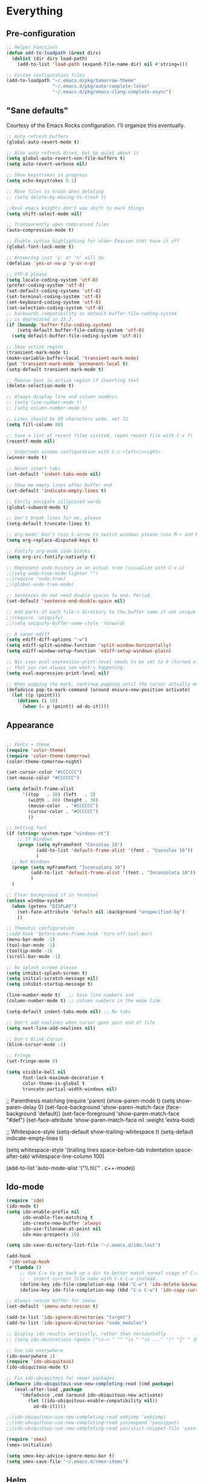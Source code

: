 * Everything
** Pre-configuration
#+begin_src emacs-lisp
;; Helper Functions
(defun add-to-loadpath (&rest dirs)
  (dolist (dir dirs load-path)
    (add-to-list 'load-path (expand-file-name dir) nil #'string=)))

;; Custom configuration files
(add-to-loadpath "~/.emacs.d/pkg/tomorrow-theme"
                 "~/.emacs.d/pkg/auto-complete-latex"
                 "~/.emacs.d/pkg/emacs-clang-complete-async")
#+end_src

** "Sane defaults"
  Courtesy of the Emacs Rocks configuration. I'll organize this eventually.

#+begin_src emacs-lisp
;; Auto refresh buffers
(global-auto-revert-mode t)

;; Also auto refresh dired, but be quiet about it
(setq global-auto-revert-non-file-buffers t)
(setq auto-revert-verbose nil)

;; Show keystrokes in progress
(setq echo-keystrokes 0.1)

;; Move files to trash when deleting
;; (setq delete-by-moving-to-trash t)

;;Real emacs knights don't use shift to mark things
(setq shift-select-mode nil)

;; Transparently open compressed files
(auto-compression-mode t)

;; Enable syntax highlighting for older Emacsen that have it off
(global-font-lock-mode t)

;; Answering just 'y' or 'n' will do
(defalias 'yes-or-no-p 'y-or-n-p)

;; UTF-8 please
(setq locale-coding-system 'utf-8)
(prefer-coding-system 'utf-8)
(set-default-coding-systems 'utf-8)
(set-terminal-coding-system 'utf-8)
(set-keyboard-coding-system 'utf-8)
(set-selection-coding-system 'utf-8)
;; backwards compatibility as default-buffer-file-coding-system
;; is deprecated in 23.2.
(if (boundp 'buffer-file-coding-system)
    (setq-default buffer-file-coding-system 'utf-8)
  (setq default-buffer-file-coding-system 'utf-8))

;; Show active region
(transient-mark-mode t)
(make-variable-buffer-local 'transient-mark-mode)
(put 'transient-mark-mode 'permanent-local t)
(setq-default transient-mark-mode t)

;; Remove text in active region if inserting text
(delete-selection-mode t)

;; Always display line and column numbers
;; (setq line-number-mode t)
;; (setq column-number-mode t)

;; Lines should be 80 characters wide, not 72
(setq fill-column 80)

;; Save a list of recent files visited. (open recent file with C-x f)
(recentf-mode nil)

;; Undo/redo window configuration with C-c <left>/<right>
(winner-mode t)

;; Never insert tabs
(set-default 'indent-tabs-mode nil)

;; Show me empty lines after buffer end
(set-default 'indicate-empty-lines t)

;; Easily navigate sillycased words
(global-subword-mode t)

;; Don't break lines for me, please
(setq-default truncate-lines t)

;; org-mode: Don't ruin S-arrow to switch windows please (use M-+ and M-- instead to toggle)
(setq org-replace-disputed-keys t)

;; Fontify org-mode code blocks
(setq org-src-fontify-natively t)

;; Represent undo-history as an actual tree (visualize with C-x u)
;;(setq undo-tree-mode-lighter "")
;;(require 'undo-tree)
;;(global-undo-tree-mode)

;; Sentences do not need double spaces to end. Period.
(set-default 'sentence-end-double-space nil)

;; Add parts of each file's directory to the buffer name if not unique
;;(require 'uniquify)
;;(setq uniquify-buffer-name-style 'forward)

;; A saner ediff
(setq ediff-diff-options "-w")
(setq ediff-split-window-function 'split-window-horizontally)
(setq ediff-window-setup-function 'ediff-setup-windows-plain)

;; Nic says eval-expression-print-level needs to be set to 0 (turned off) so
;; that you can always see what's happening.
(setq eval-expression-print-level nil)

;; When popping the mark, continue popping until the cursor actually moves
(defadvice pop-to-mark-command (around ensure-new-position activate)
  (let ((p (point)))
    (dotimes (i 10)
      (when (= p (point)) ad-do-it))))
#+end_src

** Appearance

#+begin_src emacs-lisp

;; Fonts + theme
(require 'color-theme)
(require 'color-theme-tomorrow)
(color-theme-tomorrow-night)

(set-cursor-color "#CCCCCC")
(set-mouse-color "#CCCCCC")

(setq default-frame-alist
      '((top   . 10) (left   . 2)
        (width . 80) (height . 30)
        (mouse-color  . "#CCCCCC")
        (cursor-color . "#CCCCCC")
        ))

;; Setting font
(if (string= system-type "windows-nt")
    ;; If Windows
    (progn (setq myFrameFont "Consolas 10")
           (add-to-list 'default-frame-alist '(font . "Consolas 10"))
           )
  ;; Not Windows
  (progn (setq myFrameFont "Inconsolata 10")
         (add-to-list 'default-frame-alist '(font . "Inconsolata 10"))
         )
  )

;; Clear background if in terminal
(unless window-system
  (when (getenv "DISPLAY")
    (set-face-attribute 'default nil :background "unspecified-bg")
    ))

;; Thematic configuration
;(add-hook 'before-make-frame-hook 'turn-off-tool-bar)
(menu-bar-mode -1)
(tool-bar-mode -1)
(tooltip-mode -1)
(scroll-bar-mode -1)

;; No splash screen please
(setq inhibit-splash-screen t)
(setq initial-scratch-message nil)
(setq inhibit-startup-message t)

(line-number-mode t)   ;; have line numbers and
(column-number-mode t) ;; column numbers in the mode line

(setq-default indent-tabs-mode nil) ;; No tabs

;; Don't add newlines when cursor goes past end of file
(setq next-line-add-newlines nil)

;; Don't Blink Cursor
(blink-cursor-mode -1)

;; Fringe
(set-fringe-mode 0)

(setq visible-bell nil
      font-lock-maximum-decoration t
      color-theme-is-global t
      truncate-partial-width-windows nil)
#+end_src

;; Parenthesis matching
(require 'paren)
(show-paren-mode t)
(setq show-paren-delay 0)
(set-face-background 'show-paren-match-face (face-background 'default))
(set-face-foreground 'show-paren-match-face "#def")
(set-face-attribute 'show-paren-match-face nil :weight 'extra-bold)

;; Whitespace-style
(setq-default show-trailing-whitespace t)
(setq-default indicate-empty-lines t)

(setq whitespace-style '(trailing lines space-before-tab
                                  indentation space-after-tab)
      whitespace-line-column 100)

(add-to-list 'auto-mode-alist '("\\.h\\'" . c++-mode))
#+end_src

** Ido-mode
  #+begin_src emacs-lisp
(require 'ido)
(ido-mode t)
(setq ido-enable-prefix nil
      ido-enable-flex-matching t
      ido-create-new-buffer 'always
      ido-use-filename-at-point nil
      ido-max-prospects 10)

(setq ido-save-directory-list-file "~/.emacs.d/ido.last")

(add-hook
 'ido-setup-hook
 #'(lambda ()
     ;; Use C-w to go back up a dir to better match normal usage of C-w
     ;; - insert current file name with C-x C-w instead.
     (define-key ido-file-completion-map (kbd "C-w") 'ido-delete-backward-updir)
     (define-key ido-file-completion-map (kbd "C-x C-w") 'ido-copy-current-file-name)))

;; Always rescan buffer for imenu
(set-default 'imenu-auto-rescan t)

(add-to-list 'ido-ignore-directories "target")
(add-to-list 'ido-ignore-directories "node_modules")

;; Display ido results vertically, rather than horizontally
;; (setq ido-decorations (quote ("\n-> " "" "\n " "\n ..." "[" "]" " [No match]" " [Matched]" " [Not readable]" " [Too big]" " [Confirm]")))

;; Use ido everywhere
(ido-everywhere 1)
(require 'ido-ubiquitous)
(ido-ubiquitous-mode t)

;; Fix ido-ubiquitous for newer packages
(defmacro ido-ubiquitous-use-new-completing-read (cmd package)
  `(eval-after-load ,package
     '(defadvice ,cmd (around ido-ubiquitous-new activate)
        (let ((ido-ubiquitous-enable-compatibility nil))
          ad-do-it))))

;;(ido-ubiquitous-use-new-completing-read webjump 'webjump)
;;(ido-ubiquitous-use-new-completing-read yas/expand 'yasnippet)
;;(ido-ubiquitous-use-new-completing-read yas/visit-snippet-file 'yasnippet)

(require 'smex)
(smex-initialize)

(setq smex-key-advice-ignore-menu-bar t)
(setq smex-save-file "~/.emacs.d/smex-items")

#+end_src

** Helm
#+begin_src emacs-lisp
(require 'helm-files)
(set-face-attribute 'helm-selection nil
                    :background nil
                    :foreground "brightwhite"
                    :underline t)
(set-face-attribute 'helm-source-header nil
                    :weight 'bold
                    :background "grey30"
                    :foreground "brightwhite"
                    :underline nil)
(set-face-attribute 'helm-header nil
                    :weight 'bold
                    :background "grey10"
                    :underline nil
                    :height 1.0)
(set-face-attribute 'helm-visible-mark nil
                    :background nil
                    :foreground "grey40"
                    :underline nil)

;; (set-face-attribute 'helm-ff-file nil
;;                     :foreground "white" :background nil)
(set-face-attribute 'helm-ff-directory nil
                    :foreground "cyan" :background nil :underline t)

(require 'helm-config)

(define-key helm-map (kbd "C-k") 'helm-previous-line)
(define-key helm-map (kbd "C-j") 'helm-next-line)
(define-key helm-map (kbd "C-h") 'helm-previous-source)
(define-key helm-map (kbd "C-l") 'helm-next-source)

(setq helm-idle-delay 0.3
      helm-input-idle-delay 0
      helm-quick-update t
      helm-candidate-number-limit nil
      helm-su-or-sudo "sudo"
      helm-allow-skipping-current-buffer nil
      helm-enable-shortcuts t)

(require 'dired)

;; Dired uses human readable sizes.
;;(setq dired-listing-switches "-alh")
(setq dired-listing-switches "-aGghlv --group-directories-first --time-style=long-iso")

#+end_src

** Mode Hooks
#+begin_src emacs-lisp
;; C Mode Hooks
(defun c-mode-common-custom ()
  (setq c-default-style "linux") ;; linux-kernel-developers style indentation
  (setq c-basic-offset 4)        ;; 4-space tab size

  (c-set-offset 'substatement-open '0) ;; brackets should be at same indentation level as the statements they open
  (c-set-offset 'access-label '0)
  (c-set-offset 'inline-open '0)

  (c-set-offset 'brace-list-open '0)
  )

(add-hook 'c-mode-common-hook 'c-mode-common-custom)

;; Haskell Mode Hooks
(defun haskell-mode-common-custom()
  (haskell-doc-mode)
  (haskell-indentation-mode)
  )
(add-hook 'haskell-mode-hook 'haskell-mode-common-custom)

;; Octave Mode Hooks
(autoload 'octave-mode "octave-mod" nil t)
(setq auto-mode-alist
      (cons '("\\.m$" . octave-mode) auto-mode-alist))

(add-hook 'octave-mode-hook
          (lambda ()
            (abbrev-mode 1)
            (auto-fill-mode 1)
            (if (eq window-system 'x)
                (font-lock-mode 1))))
#+end_src

** Auto-complete
#+begin_src emacs-lisp

;; Auto-complete
(require 'auto-complete)
(require 'auto-complete-config)
(add-to-list 'ac-dictionary-directories "~/.emacs.d/ac-dict/")

(require 'auto-complete-clang-async)
(defun ac-cc-mode-setup ()
  (setq ac-clang-complete-executable "~/.emacs.d/pkg/emacs-clang-complete-async/clang-complete")
  (setq ac-sources '(ac-source-clang-async))
  (ac-clang-launch-completion-process)
  )

(require 'auto-complete-latex)
(setq ac-l-dict-directory               "~/.emacs.d/ac-dict/ac-l-dict/")
(add-hook 'LaTeX-mode-hook #'ac-l-setup)

(defun my-ac-config ()
  (setq-default ac-sources '(ac-source-abbrev
                             ac-source-dictionary
                             ac-source-filename
                             ac-source-words-in-buffer
                             ac-source-words-in-same-mode-buffers))
  (add-hook 'emacs-lisp-mode-hook 'ac-emacs-lisp-mode-setup)
  (add-hook 'c-mode-common-hook 'ac-cc-mode-setup)
  (add-hook 'ruby-mode-hook 'ac-ruby-mode-setup)
  (add-hook 'css-mode-hook 'ac-css-mode-setup)
  (add-hook 'auto-complete-mode-hook 'ac-common-setup)
  (global-auto-complete-mode t))

;; dirty fix for having AC everywhere
(define-globalized-minor-mode real-global-auto-complete-mode
  auto-complete-mode (lambda ()
                       (if (not (minibufferp (current-buffer)))
                           (auto-complete-mode t))
                       ))
(real-global-auto-complete-mode t)

(my-ac-config)

(setq ac-auto-start nil)
(setq ac-quick-help-delay 0.5)
(ac-set-trigger-key "TAB")
;;(define-key ac-mode-map  [(control tab)] 'auto-complete)

;; Key mappings
(setq ac-use-menu-map t)

(define-key ac-menu-map (kbd "<tab>") 'ac-next)
(define-key ac-menu-map (kbd "<backtab>") 'ac-previous)
(define-key ac-menu-map (kbd "C-j") 'ac-next)
(define-key ac-menu-map (kbd "C-k") 'ac-previous)

(define-key ac-menu-map (kbd "RET") 'ac-complete)
(define-key ac-menu-map (kbd "ESC") 'ac-stop)
(define-key ac-menu-map (kbd "C-l") 'ac-expand-common)

;; Colors
;(set-face-background 'ac-candidate-face "lightgray")
;(set-face-underline 'ac-candidate-face "darkgray")
;(set-face-background 'ac-selection-face "steelblue")
(set-face-foreground 'ac-selection-face "black")

#+end_src

** Latex and Auctex
#+begin_src emacs-lisp
(require 'ac-math)

;; PDF stuff
(setq TeX-PDF-mode t)
(setq latex-run-command "pdflatex")
;(setq TeX-engine 'pdflatex)

(setq TeX-auto-save t)
(setq TeX-parse-self t)
(setq-default TeX-master nil)
(setq ac-math-unicode-in-math-p t)

;;(add-hook ‘latex-mode-hook ‘LaTeX-math-mode)
;;(add-hook ‘lateX-mode-hook ‘auto-fill-mode)

;; (setq TeX-view-program-list
;;       '(("zathura" "/usr/bin/zathura %q")))

;; (setq TeX-view-program-selection '((output-pdf "zathura")))

;; HTML
(add-to-list 'auto-mode-alist '("\\.html\\'" . html-mode))
(add-to-list 'auto-mode-alist '("\\.tag$" . html-mode))
(add-to-list 'auto-mode-alist '("\\.vm$" . html-mode))
#+end_src

** Evil
#+begin_src emacs-lisp
;; pre-evil Stuff
(setq evil-want-C-u-scroll t)
(setq evil-find-skip-newlines t)
(setq evil-move-cursor-back nil)
(setq evil-cross-lines t)
(setq evil-intercept-esc 'always)
;; (evil-set-toggle-key "<pause>")

(setq evil-auto-indent t)

;; Tag colors (For use in modeline)
(setq evil-normal-state-tag   (propertize " Normal "   'face '((:background "LimeGreen" :foreground "DarkGreen" :weight bold)))
      evil-insert-state-tag   (propertize " Insert "   'face '((:background "grey80" :foreground "NavyBlue" :weight bold)))
      evil-visual-state-tag   (propertize " Visual "   'face '((:background "DarkOrange" :foreground "Red4" :weight bold)))
      evil-replace-state-tag  (propertize " Replace "  'face '((:background "red3" :foreground "grey80" :weight bold)))
      evil-emacs-state-tag    (propertize " Emacs "    'face '((:background "MediumOrchid" :foreground "DarkMagenta" :weight bold)))
      evil-motion-state-tag   (propertize " Motion "   'face '((:background "goldenrod4" :foreground "goldenrod1" :weight bold)))
      evil-operator-state-tag (propertize " Operator " 'face '((:background "RoyalBlue4" :foreground "DarkBlue" :weight bold))))


;; Diminish modeline clutter
(require 'diminish)
(add-hook 'emacs-lisp-mode-hook (lambda() (setq mode-name "ξLisp")))
(eval-after-load "Undo-Tree" '(diminish 'undo-tree-mode "ut"))

(defmacro rename-modeline (package-name mode new-name)
  `(eval-after-load ,package-name
     '(defadvice ,mode (after rename-modeline activate)
        (setq mode-name ,new-name))))

(rename-modeline "js2-mode" js2-mode "js2")

;; Mode line
(require 'smart-mode-line)
(sml/setup)
(setq sml/col-number-format "%4c")

;; evil
(require 'evil)
(evil-mode t)

(require 'surround)
(global-surround-mode t)

;; evil-leader
(setq evil-leader/in-all-states t
      evil-leader/leader "SPC"
      evil-leader/non-normal-prefix "s-")

(require 'evil-leader)

;; Unset shortcuts which shadow evil leader
(eval-after-load "compile"
 (define-key compilation-mode-map (kbd "SPC") nil))

;; make leader available in visual mode
(define-key evil-visual-state-map (kbd "SPC") evil-leader--default-map)
(define-key evil-motion-state-map (kbd "SPC") evil-leader--default-map)
(define-key evil-emacs-state-map (kbd "SPC") evil-leader--default-map)

;; Cursor Color
(setq evil-default-cursor t)
;;(setq evil-insert-state-cursor '("#aa0000" hbar))

;; Redefine ESC (By default it's meta)
(define-key evil-insert-state-map (kbd "ESC") 'evil-normal-state)
(define-key evil-visual-state-map (kbd "ESC") 'evil-normal-state)
(define-key evil-replace-state-map (kbd "ESC") 'evil-normal-state)
(define-key evil-operator-state-map (kbd "ESC") 'evil-normal-state)
(define-key evil-motion-state-map (kbd "ESC") 'evil-normal-state)

;;; esc quits
(define-key evil-normal-state-map [escape] 'keyboard-quit)
(define-key evil-visual-state-map [escape] 'keyboard-quit)
(define-key minibuffer-local-map [escape] 'minibuffer-keyboard-quit)
(define-key minibuffer-local-ns-map [escape] 'minibuffer-keyboard-quit)
(define-key minibuffer-local-completion-map [escape] 'minibuffer-keyboard-quit)
(define-key minibuffer-local-must-match-map [escape] 'minibuffer-keyboard-quit)
(define-key minibuffer-local-isearch-map [escape] 'minibuffer-keyboard-quit)

;; Org Mode settings
(evil-define-key 'normal org-mode-map
  (kbd "RET") 'org-open-at-point
  (kbd "TAB") 'org-cycle
  "za" 'org-cycle
  "zA" 'org-shifttab
  "zm" 'hide-body
  "zr" 'show-all
  "zo" 'show-subtree
  "zO" 'show-all
  "zc" 'hide-subtree
  "zC" 'hide-all
  (kbd "M-j") 'org-shiftleft
  (kbd "M-k") 'org-shiftright
  (kbd "M-H") 'org-metaleft
  (kbd "M-J") 'org-metadown
  (kbd "M-K") 'org-metaup
  (kbd "M-L") 'org-metaright)

(evil-define-key 'normal orgstruct-mode-map
  (kbd "RET") 'org-open-at-point
  (kbd "TAB") 'org-cycle
  "za" 'org-cycle
  "zA" 'org-shifttab
  "zm" 'hide-body
  "zr" 'show-all
  "zo" 'show-subtree
  "zO" 'show-all
  "zc" 'hide-subtree
  "zC" 'hide-all
  (kbd "M-j") 'org-shiftleft
  (kbd "M-k") 'org-shiftright
  (kbd "M-H") 'org-metaleft
  (kbd "M-J") 'org-metadown
  (kbd "M-K") 'org-metaup
  (kbd "M-L") 'org-metaright)

(evil-define-key 'insert org-mode-map
  (kbd "M-j") 'org-shiftleft
  (kbd "M-k") 'org-shiftright
  (kbd "M-H") 'org-metaleft
  (kbd "M-J") 'org-metadown
  (kbd "M-K") 'org-metaup
  (kbd "M-L") 'org-metaright)

(evil-define-key 'insert orgstruct-mode-map
  (kbd "M-j") 'org-shiftleft
  (kbd "M-k") 'org-shiftright
  (kbd "M-H") 'org-metaleft
  (kbd "M-J") 'org-metadown
  (kbd "M-K") 'org-metaup
  (kbd "M-L") 'org-metaright)
#+end_src

** Special

#+begin_src emacs-lisp

;; Bury the compilation buffer when compilation is finished and successful.
;; (add-to-list 'compilation-finish-functions
;;              (lambda (buffer msg)
;;                (when
;;                  (bury-buffer buffer)
;;                  (replace-buffer-in-windows buffer))))

(setq compilation-finish-functions 'compile-autoclose)
(defun compile-autoclose (buffer string)
  (cond ((string-match "finished" string)
         (bury-buffer "*compilation*")
         (winner-undo)
         (message "Build successful."))
        (t
         (message "Compilation exited abnormally: %s" string))))

(setq special-display-function
      (lambda (buffer &optional args)
        (split-window)
        (switch-to-buffer buffer)
        (get-buffer-window buffer 0)))
#+end_src

** Backups and Auto-save
#+begin_src emacs-lisp
;; Disable backup
;; (setq backup-inhibited t)

;; Disable auto save
(auto-save-mode nil)
(setq auto-save-default nil)
(with-current-buffer (get-buffer "*scratch*")
  (auto-save-mode -1))

;; Place Backup Files in a Specific Directory
(setq make-backup-files nil)

;; Write backup files to own directory
(setq backup-directory-alist
      `(("." . ,(expand-file-name
                 (concat user-emacs-directory "backups")))))

;; Make backups of files, even when they're in version control
(setq vc-make-backup-files t)

(setq auto-save-file-name-transforms
      `((".*" ,temporary-file-directory t)))

;; Various superfluous white-space. Just say no.
;;(add-hook 'before-save-hook 'cleanup-buffer-safe)

;; Keep cursor away from edges when scrolling up/down
(require 'smooth-scrolling)

;; Seed the random number generator
(random t)

;; ag, The Silver Searcher
(setq ag-highlight-search t)

#+end_src

** Copy-paste
#+begin_src emacs-lisp
;; http://hugoheden.wordpress.com/2009/03/08/copypaste-with-emacs-in-terminal/
;; I prefer using the "clipboard" selection (the one the
;; typically is used by c-c/c-v) before the primary selection
;; (that uses mouse-select/middle-button-click)
(setq x-select-enable-clipboard t)
(setq x-select-enable-primary nil)

;; Treat clipboard input as UTF-8 string first; compound text next, etc.
(setq x-select-request-type '(UTF8_STRING COMPOUND_TEXT TEXT STRING))

;; If emacs is run in a terminal, the clipboard- functions have no
;; effect. Instead, we use of xsel, see
;; http://www.vergenet.net/~conrad/software/xsel/ -- "a command-line
;; program for getting and setting the contents of the X selection"
(unless window-system
  (when (getenv "DISPLAY")
    ;; Callback for when user cuts
    (defun xsel-cut-function (text &optional push)
      ;; Insert text to temp-buffer, and "send" content to xsel stdin
      (with-temp-buffer
        (insert text)
        ;; I prefer using the "clipboard" selection (the one the
        ;; typically is used by c-c/c-v) before the primary selection
        ;; (that uses mouse-select/middle-button-click)
        (call-process-region (point-min) (point-max) "xsel" nil 0 nil "--clipboard" "--input")))
    ;; Call back for when user pastes
    (defun xsel-paste-function()
      ;; Find out what is current selection by xsel. If it is different
      ;; from the top of the kill-ring (car kill-ring), then return
      ;; it. Else, nil is returned, so whatever is in the top of the
      ;; kill-ring will be used.
      (let ((xsel-output (shell-command-to-string "xsel --clipboard --output")))
        (unless (string= (car kill-ring) xsel-output)
          xsel-output )))
    ;; Attach callbacks to hooks
    (setq interprogram-cut-function 'xsel-cut-function)
    (setq interprogram-paste-function 'xsel-paste-function)
    ;; Idea from
    ;; http://shreevatsa.wordpress.com/2006/10/22/emacs-copypaste-and-x/
    ;; http://www.mail-archive.com/help-gnu-emacs@gnu.org/msg03577.html
    ))
#+end_src

** Custom Functions
#+begin_src emacs-lisp
;; Switch to previously selected buffer.
(defun backward-buffer ()
  (interactive)
  "Switch to previously selected buffer."
  (let* ((list (cdr (buffer-list)))
         (buffer (car list)))
    (while (and (cdr list) (string-match "\\*" (buffer-name buffer)))
      (progn
        (setq list (cdr list))
        (setq buffer (car list))))
    (bury-buffer)
    (switch-to-buffer buffer)))

;; Opposite of backward-buffer.
(defun forward-buffer ()
  (interactive)
  "Opposite of backward-buffer."
  (let* ((list (reverse (buffer-list)))
         (buffer (car list)))
    (while (and (cdr list) (string-match "\\*" (buffer-name buffer)))
      (progn
        (setq list (cdr list))
        (setq buffer (car list))))
    (switch-to-buffer buffer)))

;; Split functions
(defun toggle-window-split ()
  (interactive)
  (if (= (count-windows) 2)
      (let* ((this-win-buffer (window-buffer))
             (next-win-buffer (window-buffer (next-window)))
             (this-win-edges (window-edges (selected-window)))
             (next-win-edges (window-edges (next-window)))
             (this-win-2nd (not (and (<= (car this-win-edges)
                                         (car next-win-edges))
                                     (<= (cadr this-win-edges)
                                         (cadr next-win-edges)))))
             (splitter
              (if (= (car this-win-edges)
                     (car (window-edges (next-window))))
                  'split-window-horizontally
                'split-window-vertically)))
        (delete-other-windows)
        (let ((first-win (selected-window)))
          (funcall splitter)
          (if this-win-2nd (other-window 1))
          (set-window-buffer (selected-window) this-win-buffer)
          (set-window-buffer (next-window) next-win-buffer)
          (select-window first-win)
          (if this-win-2nd (other-window 1))))))

(defun rotate-windows ()
  "Rotate your windows"
  (interactive)
  (cond ((not (> (count-windows)1))
         (message "You can't rotate a single window!"))
        (t
         (setq i 1)
         (setq numWindows (count-windows))
         (while (< i numWindows)
           (let* (
                  (w1 (elt (window-list) i))
                  (w2 (elt (window-list) (+ (% i numWindows) 1)))

                  (b1 (window-buffer w1))
                  (b2 (window-buffer w2))

                  (s1 (window-start w1))
                  (s2 (window-start w2))
                  )
             (set-window-buffer w1 b2)
             (set-window-buffer w2 b1)
             (set-window-start w1 s2)
             (set-window-start w2 s1)
             (setq i (1+ i)))))))

;; insert one or several line below without changing current evil state
(defun evil-insert-line-below (count)
  "Insert one of several lines below the current point's line without changing
the current state and point position."
  (interactive "p")
  (save-excursion
    (evil-save-state (evil-open-below count))))

;; insert one or several line above without changing current evil state
(defun evil-insert-line-above (count)
  "Insert one of several lines above the current point's line without changing
the current state and point position."
  (interactive "p")
  (save-excursion
    (evil-save-state (evil-open-above count))))

;; from https://gist.github.com/3402786
(defun toggle-maximize-buffer () "Maximize buffer"
  (interactive)
  (if (= 1 (length (window-list)))
    (jump-to-register '_)
    (progn
      (set-register '_ (list (current-window-configuration)))
      (delete-other-windows))))

#+end_src

** Keybindings
#+begin_src emacs-lisp
(require 'switch-window)
(setq switch-window-shortcut-style 'qwerty)

;; Ace Jump
(require 'ace-jump-mode)

;; Expand Region
(require 'expand-region)
;;(global-set-key (kbd "C-q") 'er/expand-region)

;; Easier version of "C-x k" to kill buffer
(global-set-key (kbd "C-x C-b") 'buffer-menu)
(global-set-key (kbd "C-x C-k") 'kill-buffer)
(global-set-key (kbd "C-x C-r") 'rename-current-buffer-file)

;; Evaluate Buffer
(global-set-key (kbd "C-c C-v") 'eval-buffer)
(global-set-key (kbd "C-c C-r") 'eval-region)

;; Commentin'
(global-set-key (kbd "C-c c") 'comment-or-uncomment-region)

;; Create new frame
(define-key global-map (kbd "C-x C-n") 'make-frame-command)

;; Smex
(global-set-key (kbd "M-x") 'smex)
(global-set-key (kbd "C-x C-m") 'smex)
(global-set-key (kbd "M-X") 'smex-major-mode-commands)
(global-set-key (kbd "C-c C-c M-x") 'execute-extended-command)

;; Other
(global-set-key (kbd "RET") 'newline-and-indent)

;; Navigate windows with M-<arrows>
(windmove-default-keybindings 'meta)
(setq windmove-wrap-around nil)

(global-set-key [kp-delete] 'delete-char)

;; Other evil keybindings
(evil-define-operator evil-join-previous-line (beg end)
  "Join the previous line with the current line."
  :motion evil-line
  (evil-previous-visual-line)
  (evil-join beg end))

(define-key evil-normal-state-map (kbd "j") 'evil-next-visual-line)
(define-key evil-normal-state-map (kbd "k") 'evil-previous-visual-line)

(define-key evil-normal-state-map (kbd "K") 'evil-join-previous-line)

;; evil-leader keybindings

;; Alternate
(evil-leader/set-key "A" 'ff-find-other-file)

;; Buffers
(evil-leader/set-key "bb" 'ido-switch-buffer)
(evil-leader/set-key "bk" 'ido-kill-buffer)
(evil-leader/set-key "bm" 'buffer-menu)
(evil-leader/set-key "bn" 'switch-to-next-buffer)
(evil-leader/set-key "bp" 'switch-to-prev-buffer)
(evil-leader/set-key "bw" (lambda()
                            (interactive)
                            (kill-this-buffer)
                            (delete-window)))
(evil-leader/set-key "bW" 'kill-this-buffer)

;; Eval
(evil-leader/set-key "eb" 'eval-buffer)
(evil-leader/set-key "er" 'eval-region)

;; File
(evil-leader/set-key "ff" 'ido-find-file)

;; Helm
(evil-leader/set-key "hb" 'helm-mini)
(evil-leader/set-key "hf" 'helm-find-files)
(evil-leader/set-key "hi" 'helm-imenu)
(evil-leader/set-key "hc" 'helm-browse-code)

;; Jump. ACE Jump.
(evil-leader/set-key "jc" 'ace-jump-char-mode)
(evil-leader/set-key "jw" 'ace-jump-word-mode)

;; Line insertion
(evil-leader/set-key "jj" 'evil-insert-line-below)
(evil-leader/set-key "kk" 'evil-insert-line-above)

;; narrow & widen
(evil-leader/set-key "nr" 'narrow-to-region)
(evil-leader/set-key "np" 'narrow-to-page)
(evil-leader/set-key "nf" 'narrow-to-defun)
(evil-leader/set-key "nw" 'widen)

;; Selection
(evil-leader/set-key "v" 'er/expand-region)

;; Window
(evil-leader/set-key "wb" 'balance-windows)
(evil-leader/set-key "wc" 'delete-window)

(evil-leader/set-key "wH" 'evil-window-move-far-left)
(evil-leader/set-key "wh" 'evil-window-left)
(evil-leader/set-key "wJ" 'evil-window-move-very-bottom)
(evil-leader/set-key "wj" 'evil-window-down)
(evil-leader/set-key "wK" 'evil-window-move-very-top)
(evil-leader/set-key "wk" 'evil-window-up)
(evil-leader/set-key "wL" 'evil-window-move-far-right)
(evil-leader/set-key "wl" 'evil-window-right)

(evil-leader/set-key "wm" 'toggle-maximize-buffer)
(evil-leader/set-key "ws" 'split-window-vertically)
(evil-leader/set-key "wv" 'split-window-horizontally)
(evil-leader/set-key "ww" 'switch-window)

;; text
(evil-leader/set-key "xdw" 'delete-trailing-whitespace)
(evil-leader/set-key "xmj" 'move-text-down)
(evil-leader/set-key "xmk" 'move-text-up)
(evil-leader/set-key "xtc" 'transpose-chars)
(evil-leader/set-key "xtl" 'transpose-lines)
(evil-leader/set-key "xtw" 'transpose-words)
(evil-leader/set-key "xU" 'upcase-word)
(evil-leader/set-key "xu" 'downcase-word)

#+end_src

** Unused
#+begin_src emacs-lisp
;; Ace Jump Motions
;; (defmacro evil-enclose-ace-jump (&rest body)
;;   `(let ((old-mark (mark)))
;;      (remove-hook 'pre-command-hook #'evil-visual-pre-command t)
;;      (remove-hook 'post-command-hook #'evil-visual-post-command t)
;;      (unwind-protect
;;          (progn
;;            ,@body
;;            (recursive-edit))
;;        (if (evil-visual-state-p)
;;            (progn
;;              (add-hook 'pre-command-hook #'evil-visual-pre-command nil t)
;;              (add-hook 'post-command-hook #'evil-visual-post-command nil t)
;;              (set-mark old-mark))
;;          (push-mark old-mark)))))

;; (evil-define-motion evil-ace-jump-char-mode (count)
;;   :type exclusive
;;   (evil-enclose-ace-jump
;;    (ace-jump-mode 5)))

;; (evil-define-motion evil-ace-jump-line-mode (count)
;;   :type line
;;   (evil-enclose-ace-jump
;;    (ace-jump-mode 9)))

;; (evil-define-motion evil-ace-jump-word-mode (count)
;;   :type exclusive
;;   (evil-enclose-ace-jump
;;    (ace-jump-mode 1)))

;; (evil-define-motion evil-ace-jump-char-to-mode (count)
;;   :type exclusive
;;   (evil-enclose-ace-jump
;;    (ace-jump-mode 5)
;;    (forward-char -1)))

;; some proposals for binding:

;; (define-key evil-motion-state-map (kbd "SPC") #'evil-ace-jump-char-mode)
;;(define-key evil-motion-state-map (kbd "C-SPC") #'evil-ace-jump-word-mode)
;;
;;(define-key evil-operator-state-map (kbd "SPC") #'evil-ace-jump-char-mode) ;; similar to f
;;(define-key evil-operator-state-map (kbd "C-SPC") #'evil-ace-jump-char-to-mode) ;; similar to t
;;(define-key evil-operator-state-map (kbd "M-SPC") #'evil-ace-jump-word-mode)

;; different jumps for different visual modes
;; (defadvice evil-visual-line (before spc-for-line-jump activate)
;;   (define-key evil-motion-state-map (kbd "SPC") #'evil-ace-jump-line-mode))

;; (defadvice evil-visual-char (before spc-for-char-jump activate)
;;   (define-key evil-motion-state-map (kbd "SPC") #'evil-ace-jump-char-mode))

;; (defadvice evil-visual-block (before spc-for-char-jump activate)
;;   (define-key evil-motion-state-map (kbd "SPC") #'evil-ace-jump-char-mode))

#+end_src
